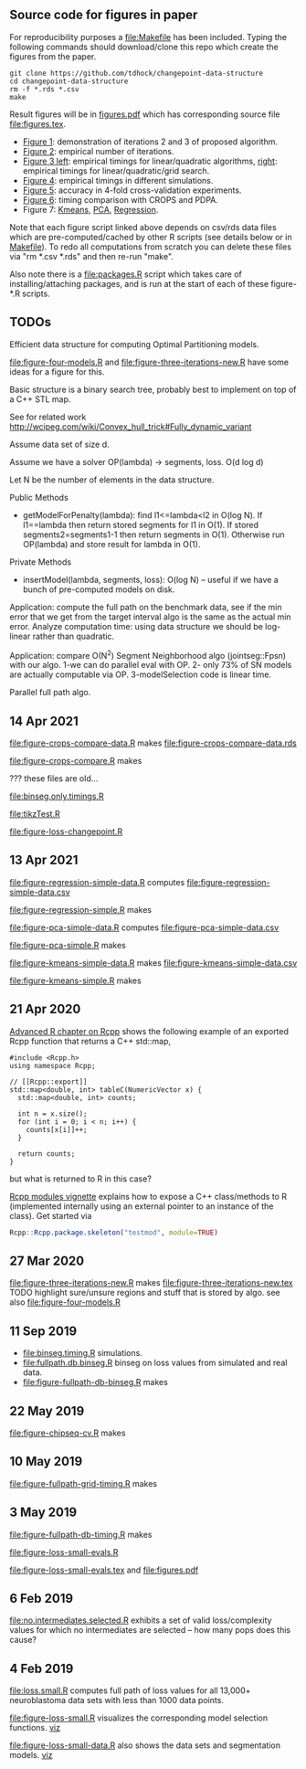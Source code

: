 ** Source code for figures in paper

For reproducibility purposes a [[file:Makefile]] has been included. Typing
the following commands should download/clone this repo which create
the figures from the paper.

#+BEGIN_SRC shell-script
git clone https://github.com/tdhock/changepoint-data-structure
cd changepoint-data-structure
rm -f *.rds *.csv
make
#+END_SRC

Result figures will be in
[[file:figures.pdf][figures.pdf]] which has corresponding source file [[file:figures.tex]].

- [[file:figure-three-iterations.R][Figure 1]]: demonstration of iterations 2 and 3 of proposed algorithm.
- [[file:figure-loss-small-evals.R][Figure 2]]: empirical number of iterations.
- [[file:figure-fullpath-db-binseg.R][Figure 3 left]]: empirical timings for linear/quadratic algorithms,
  [[file:figure-fullpath-grid-timing.R][right]]: empirical timings for linear/quadratic/grid search.
- [[file:figure-binseg-quadratic-rigaill.R][Figure 4]]: empirical timings in different simulations.
- [[file:figure-chipseq-cv.R][Figure 5]]: accuracy in 4-fold cross-validation experiments.
- [[file:figure-crops-compare.R][Figure 6]]: timing comparison with CROPS and PDPA.
- Figure 7: [[file:figure-kmeans-simple.R][Kmeans]], [[file:figure-pca-simple.R][PCA]], [[file:figure-regression-simple.R][Regression]].

Note that each figure script linked above depends on csv/rds data
files which are pre-computed/cached by other R scripts (see details
below or in [[file:Makefile][Makefile]]).  To redo all computations from scratch you can
delete these files via "rm *.csv *.rds" and then re-run "make".

Also note there is a [[file:packages.R]] script which takes care of
installing/attaching packages, and is run at the start of each of
these figure-*.R scripts.

** TODOs

Efficient data structure for computing Optimal Partitioning models.

[[file:figure-four-models.R]] and [[file:figure-three-iterations-new.R]] have some
ideas for a figure for this.

Basic structure is a binary search tree, probably best to implement on
top of a C++ STL map. 

See for related work http://wcipeg.com/wiki/Convex_hull_trick#Fully_dynamic_variant

Assume data set of size d.

Assume we have a solver OP(lambda) -> segments, loss. O(d log d)

Let N be the number of elements in the data structure.

Public Methods
- getModelForPenalty(lambda): find l1<=lambda<l2 in O(log N). If
  l1==lambda then return stored segments for l1 in O(1). If stored
  segments2=segments1-1 then return segments in O(1). Otherwise run
  OP(lambda) and store result for lambda in O(1).

Private Methods
- insertModel(lambda, segments, loss): O(log N) -- useful if we have a
  bunch of pre-computed models on disk.

Application: compute the full path on the benchmark data, see if the
min error that we get from the target interval algo is the same as the
actual min error. Analyze computation time: using data structure we
should be log-linear rather than quadratic.

Application: compare O(N^2) Segment Neighborhood algo (jointseg::Fpsn)
with our algo. 1-we can do parallel eval with OP. 2- only 73% of SN
models are actually computable via OP. 3-modelSelection code is linear
time.

Parallel full path algo.

** 14 Apr 2021
[[file:figure-crops-compare-data.R]] makes
[[file:figure-crops-compare-data.rds]]

[[file:figure-crops-compare.R]] makes

[[file:figure-crops-compare.png]]

??? these files are old...

[[file:binseg.only.timings.R]]

[[file:tikzTest.R]]

[[file:figure-loss-changepoint.R]]

** 13 Apr 2021

[[file:figure-regression-simple-data.R]] computes [[file:figure-regression-simple-data.csv]]

[[file:figure-regression-simple.R]] makes

[[file:figure-regression-simple-loss.png]]

[[file:figure-regression-simple-loss-selected.png]]

[[file:figure-regression-simple-size.png]]

[[file:figure-regression-simple.png]]

[[file:figure-pca-simple-data.R]] computes [[file:figure-pca-simple-data.csv]]

[[file:figure-pca-simple.R]] makes

[[file:figure-pca-simple-loss.png]]

[[file:figure-pca-simple-size.png]]

[[file:figure-pca-simple.png]]

[[file:figure-kmeans-simple-data.R]] makes [[file:figure-kmeans-simple-data.csv]]

[[file:figure-kmeans-simple.R]] makes

[[file:figure-kmeans-simple-loss.png]]

[[file:figure-kmeans-simple-size.png]]

** 21 Apr 2020

[[http://adv-r.had.co.nz/Rcpp.html][Advanced R chapter on Rcpp]] shows the following example of an exported
Rcpp function that returns a C++ std::map,

#+BEGIN_SRC c++
#include <Rcpp.h>
using namespace Rcpp;

// [[Rcpp::export]]
std::map<double, int> tableC(NumericVector x) {
  std::map<double, int> counts;

  int n = x.size();
  for (int i = 0; i < n; i++) {
    counts[x[i]]++;
  }

  return counts;
}
#+END_SRC

but what is returned to R in this case? 

[[https://cloud.r-project.org/web/packages/Rcpp/vignettes/Rcpp-modules.pdf][Rcpp modules vignette]] explains how to expose a C++ class/methods to R
(implemented internally using an external pointer to an instance of
the class). Get started via 

#+BEGIN_SRC R
Rcpp::Rcpp.package.skeleton("testmod", module=TRUE)
#+END_SRC

** 27 Mar 2020
[[file:figure-three-iterations-new.R]] makes
[[file:figure-three-iterations-new.tex]] TODO highlight sure/unsure
regions and stuff that is stored by algo. see also [[file:figure-four-models.R]]
** 11 Sep 2019
- [[file:binseg.timing.R]] simulations.
- [[file:fullpath.db.binseg.R]] binseg on loss values from simulated and real data.
- [[file:figure-fullpath-db-binseg.R]] makes

[[file:figure-fullpath-db-binseg.png]]

** 22 May 2019

[[file:figure-chipseq-cv.R]] makes

[[file:figure-chipseq-cv-diff.png]]

** 10 May 2019
[[file:figure-fullpath-grid-timing.R]] makes
[[file:figure-fullpath-grid-timing.png]]
** 3 May 2019

[[file:figure-fullpath-db-timing.R]] makes

[[file:figure-fullpath-db-timing.png]]

[[file:figure-loss-small-evals.R]]

[[file:figure-loss-small-evals.tex]] and [[file:figures.pdf]]

** 6 Feb 2019
[[file:no.intermediates.selected.R]] exhibits a set of valid
loss/complexity values for which no intermediates are selected -- how
many pops does this cause?

** 4 Feb 2019

[[file:loss.small.R]] computes full path of loss values for all 13,000+
neuroblastoma data sets with less than 1000 data points.

[[file:figure-loss-small.R]] visualizes the corresponding model selection
functions. [[http://bl.ocks.org/tdhock/raw/4a48f4d12fcfec9b87b6d366133c2122/][viz]]

[[file:figure-loss-small.png]]

[[file:figure-loss-small-data.R]] also shows the data sets and
segmentation models. [[http://bl.ocks.org/tdhock/raw/182de81306b231384af31490a7c5b908/][viz]]

